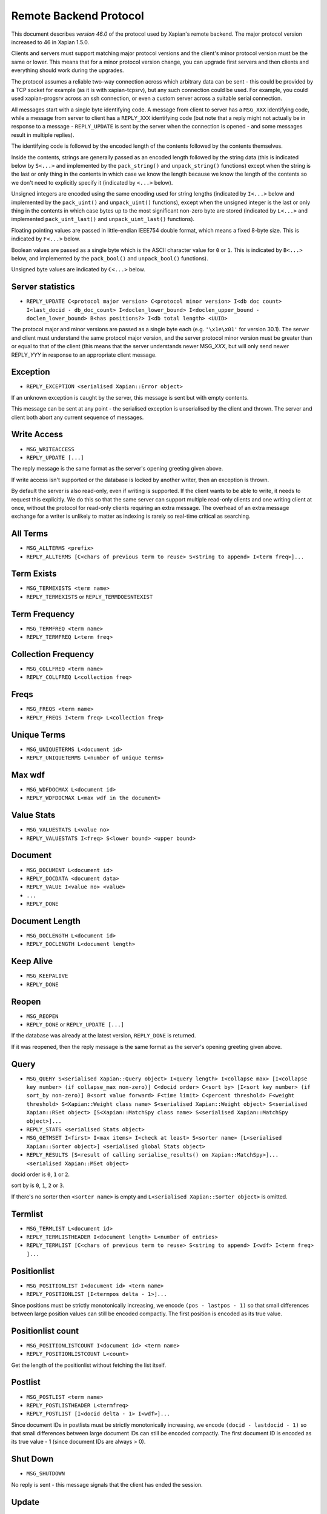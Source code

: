 Remote Backend Protocol
=======================

This document describes *version 46.0* of the protocol used by Xapian's
remote backend. The major protocol version increased to 46 in Xapian
1.5.0.

.. , and the minor protocol version to 1 in Xapian 1.2.4.

Clients and servers must support matching major protocol versions and the
client's minor protocol version must be the same or lower. This means that for
a minor protocol version change, you can upgrade first servers and then
clients and everything should work during the upgrades.

The protocol assumes a reliable two-way connection across which
arbitrary data can be sent - this could be provided by a TCP socket for
example (as it is with xapian-tcpsrv), but any such connection could be
used. For example, you could used xapian-progsrv across an ssh
connection, or even a custom server across a suitable serial connection.

All messages start with a single byte identifying code. A message from
client to server has a ``MSG_XXX`` identifying code, while a message
from server to client has a ``REPLY_XXX`` identifying code (but note
that a reply might not actually be in response to a message -
``REPLY_UPDATE`` is sent by the server when the connection is opened - and some
messages result in multiple replies).

The identifying code is followed by the encoded length of the contents
followed by the contents themselves.

Inside the contents, strings are generally passed as an encoded length
followed by the string data (this is indicated below by ``S<...>`` and
implemented by the ``pack_string()`` and ``unpack_string()`` functions)
except when the string is the last or only thing in the contents in
which case we know the length because we know the length of the contents
so we don't need to explicitly specify it (indicated by ``<...>`` below).

Unsigned integers are encoded using the same encoding used for string lengths
(indicated by ``I<...>`` below and implemented by the ``pack_uint()`` and
``unpack_uint()`` functions), except when the unsigned integer is the
last or only thing in the contents in which case bytes up to the most
significant non-zero byte are stored (indicated by ``L<...>`` and implemented
``pack_uint_last()`` and ``unpack_uint_last()`` functions).

Floating pointing values are passed in little-endian IEEE754 double format,
which means a fixed 8-byte size.  This is indicated by ``F<...>`` below.

Boolean values are passed as a single byte which is the ASCII character
value for ``0`` or ``1``. This is indicated by ``B<...>`` below, and
implemented by the ``pack_bool()`` and ``unpack_bool()`` functions).

Unsigned byte values are indicated by ``C<...>`` below.

Server statistics
-----------------

-  ``REPLY_UPDATE C<protocol major version> C<protocol minor version> I<db doc count> I<last_docid - db_doc_count> I<doclen_lower_bound> I<doclen_upper_bound - doclen_lower_bound> B<has positions?> I<db total length> <UUID>``

The protocol major and minor versions are passed as a single byte each
(e.g. ``'\x1e\x01'`` for version 30.1). The server and client must
understand the same protocol major version, and the server protocol
minor version must be greater than or equal to that of the client (this
means that the server understands newer MSG\_\ *XXX*, but will only send
newer REPLY\_\ *YYY* in response to an appropriate client message.

Exception
---------

-  ``REPLY_EXCEPTION <serialised Xapian::Error object>``

If an unknown exception is caught by the server, this message is sent
but with empty contents.

This message can be sent at any point - the serialised exception is
unserialised by the client and thrown. The server and client both abort
any current sequence of messages.

Write Access
------------

-  ``MSG_WRITEACCESS``
-  ``REPLY_UPDATE [...]``

The reply message is the same format as the server's opening greeting given
above.

If write access isn't supported or the database is locked by another writer,
then an exception is thrown.

By default the server is also read-only, even if writing is supported.
If the client wants to be able to write, it needs to request this
explicitly. We do this so that the same server can support multiple
read-only clients and one writing client at once, without the protocol
for read-only clients requiring an extra message. The overhead of an
extra message exchange for a writer is unlikely to matter as indexing is
rarely so real-time critical as searching.

All Terms
---------

-  ``MSG_ALLTERMS <prefix>``
-  ``REPLY_ALLTERMS [C<chars of previous term to reuse> S<string to append> I<term freq>]...``

Term Exists
-----------

-  ``MSG_TERMEXISTS <term name>``
-  ``REPLY_TERMEXISTS`` or ``REPLY_TERMDOESNTEXIST``

Term Frequency
--------------

-  ``MSG_TERMFREQ <term name>``
-  ``REPLY_TERMFREQ L<term freq>``

Collection Frequency
--------------------

-  ``MSG_COLLFREQ <term name>``
-  ``REPLY_COLLFREQ L<collection freq>``

Freqs
-----

-  ``MSG_FREQS <term name>``
-  ``REPLY_FREQS I<term freq> L<collection freq>``

Unique Terms
------------

-  ``MSG_UNIQUETERMS L<document id>``
-  ``REPLY_UNIQUETERMS L<number of unique terms>``

Max wdf
-------

-  ``MSG_WDFDOCMAX L<document id>``
-  ``REPLY_WDFDOCMAX L<max wdf in the document>``

Value Stats
-----------

-  ``MSG_VALUESTATS L<value no>``
-  ``REPLY_VALUESTATS I<freq> S<lower bound> <upper bound>``

Document
--------

-  ``MSG_DOCUMENT L<document id>``
-  ``REPLY_DOCDATA <document data>``
-  ``REPLY_VALUE I<value no> <value>``
-  ``...``
-  ``REPLY_DONE``

Document Length
---------------

-  ``MSG_DOCLENGTH L<document id>``
-  ``REPLY_DOCLENGTH L<document length>``

Keep Alive
----------

-  ``MSG_KEEPALIVE``
-  ``REPLY_DONE``

Reopen
------

-  ``MSG_REOPEN``
-  ``REPLY_DONE`` or ``REPLY_UPDATE [...]``

If the database was already at the latest version, ``REPLY_DONE`` is returned.

If it was reopened, then the reply message is the same format as the server's
opening greeting given above.

Query
-----

-  ``MSG_QUERY S<serialised Xapian::Query object> I<query length> I<collapse max> [I<collapse key number> (if collapse_max non-zero)] C<docid order> C<sort by> [I<sort key number> (if sort_by non-zero)] B<sort value forward> F<time limit> C<percent threshold> F<weight threshold> S<Xapian::Weight class name> S<serialised Xapian::Weight object> S<serialised Xapian::RSet object> [S<Xapian::MatchSpy class name> S<serialised Xapian::MatchSpy object>]...``
-  ``REPLY_STATS <serialised Stats object>``
-  ``MSG_GETMSET I<first> I<max items> I<check at least> S<sorter name> [L<serialised Xapian::Sorter object>] <serialised global Stats object>``
-  ``REPLY_RESULTS [S<result of calling serialise_results() on Xapian::MatchSpy>]... <serialised Xapian::MSet object>``

docid order is ``0``, ``1`` or ``2``.

sort by is ``0``, ``1``, ``2`` or ``3``.

If there's no sorter then ``<sorter name>`` is empty and
``L<serialised Xapian::Sorter object>`` is omitted.

Termlist
--------

-  ``MSG_TERMLIST L<document id>``
-  ``REPLY_TERMLISTHEADER I<document length> L<number of entries>``
-  ``REPLY_TERMLIST [C<chars of previous term to reuse> S<string to append> I<wdf> I<term freq> ]...``

Positionlist
------------

-  ``MSG_POSITIONLIST I<document id> <term name>``
-  ``REPLY_POSITIONLIST [I<termpos delta - 1>]...``

Since positions must be strictly monotonically increasing, we encode
``(pos - lastpos - 1)`` so that small differences between large position
values can still be encoded compactly. The first position is encoded as
its true value.

Positionlist count
------------------

-  ``MSG_POSITIONLISTCOUNT I<document id> <term name>``
-  ``REPLY_POSITIONLISTCOUNT L<count>``

Get the length of the positionlist without fetching the list itself.

Postlist
--------

-  ``MSG_POSTLIST <term name>``
-  ``REPLY_POSTLISTHEADER L<termfreq>``
-  ``REPLY_POSTLIST [I<docid delta - 1> I<wdf>]...``

Since document IDs in postlists must be strictly monotonically
increasing, we encode ``(docid - lastdocid - 1)`` so that small
differences between large document IDs can still be encoded compactly.
The first document ID is encoded as its true value - 1 (since document
IDs are always > 0).

Shut Down
---------

-  ``MSG_SHUTDOWN``

No reply is sent - this message signals that the client has ended the
session.

Update
------

-  ``MSG_UPDATE``
-  ``REPLY_UPDATE [...]``

Only useful for a ``WritableDatabase`` (since the same statistics are
sent when the connection is initiated in the ``REPLY_GREETING`` and they
don't change if the database can't change).

Add document
------------

-  ``MSG_ADDDOCUMENT <serialised Xapian::Document object>``
-  ``REPLY_ADDDOCUMENT L<document id>``

Delete document
---------------

-  ``MSG_DELETEDOCUMENT L<document id>``
-  ``REPLY_DONE``

Delete document by term
-----------------------

-  ``MSG_DELETEDOCUMENTTERM <term name>``
-  ``REPLY_DONE``

Replace document
----------------

-  ``MSG_REPLACEDOCUMENT I<document id> <serialised Xapian::Document object>``
-  ``REPLY_DONE``

Replace document by term
------------------------

-  ``MSG_REPLACEDOCUMENTTERM S<term name> <serialised Xapian::Document object>``
-  ``REPLY_ADDDOCUMENT I<document id>``

Cancel
------

-  ``MSG_CANCEL``
-  ``REPLY_DONE``

Commit
------

-  ``MSG_COMMIT``
-  ``REPLY_DONE``

Set metadata
------------

-  ``MSG_SETMETADATA S<key> <value>``
-  ``REPLY_DONE``

Get metadata
------------

-  ``MSG_GETMETADATA <key>``
-  ``REPLY_METADATA <value>``

Metadata keys
-------------

-  ``MSG_METADATAKEYLIST <prefix>``
-  ``REPLY_METADATAKEYLIST [C<chars of previous term to reuse> S<string to append>]...``

Add spelling
------------

-  ``MSG_ADDSPELLING I<freqinc> <word>``
-  ``REPLY_DONE``

Remove spelling
---------------

-  ``MSG_REMOVESPELLING I<freqdec> <word>``
-  ``REPLY_REMOVESPELLING L<result>``

Reconstruct text
----------------

-  ``MSG_RECONSTRUCTTEXT I<did> I<length> I<start_pos> I<end_pos> <prefix>``
-  ``REPLY_RECONSTRUCTTEXT <text>``

Synonym Term List
-----------------

-  ``MSG_SYNONYMTERMLIST <word>``
-  ``REPLY_SYNONYMTERMLIST [C<chars of previous term to reuse> S<string to append>]...``

Synonym Key List
----------------

-  ``MSG_SYNONYMKEYLIST <word>``
-  ``REPLY_SYNONYMKEYLIST [C<chars of previous term to reuse> S<string to append>]...``

Add synonym
-----------

- ``MSG_ADDSYNONYM S<word> <synonym>
- ``REPLY_DONE``

Remove synonym
--------------

- ``MSG_REMOVESYNONYM S<word> <synonym>
- ``REPLY_DONE``

Clear synonyms
--------------

- ``MSG_CLEARSYNONYMS <word>``
- ``REPLY_DONE``

